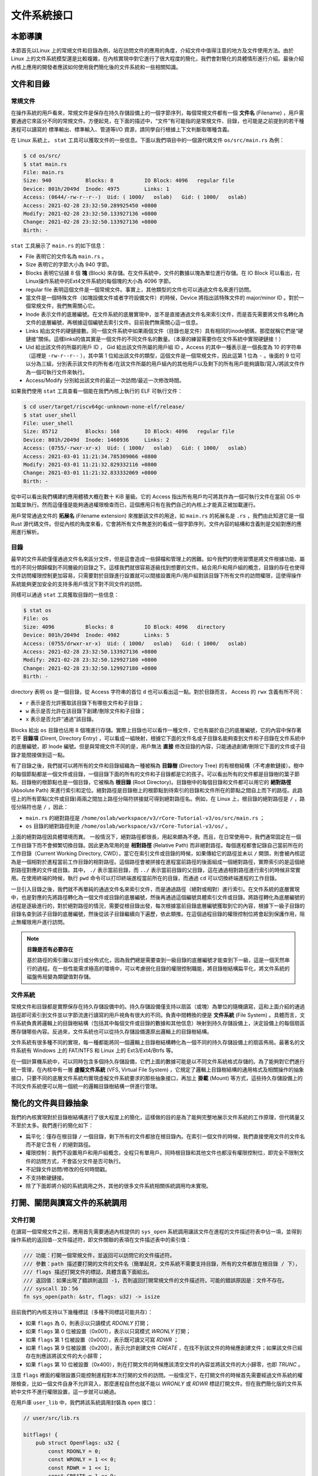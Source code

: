 文件系統接口
=================================================

本節導讀
-------------------------------------------------

本節首先以Linux 上的常規文件和目錄為例，站在訪問文件的應用的角度，介紹文件中值得注意的地方及文件使用方法。由於 Linux 上的文件系統模型還是比較複雜，在內核實現中對它進行了很大程度的簡化，我們會對簡化的具體情形進行介紹。最後介紹內核上應用的開發者應該如何使用我們簡化後的文件系統和一些相關知識。

文件和目錄
-------------------------------------------------

常規文件
+++++++++++++++++++++++++++++++++++++++++++++++++

在操作系統的用戶看來，常規文件是保存在持久存儲設備上的一個字節序列，每個常規文件都有一個 **文件名** (Filename) ，用戶需要通過它來區分不同的常規文件。方便起見，在下面的描述中，“文件”有可能指的是常規文件、目錄，也可能是之前提到的若干種進程可以讀寫的 標準輸出、標準輸入、管道等I/O 資源，請同學自行根據上下文判斷取哪種含義。

.. image:: file-and-dir.png
   :align: center
   :scale: 52 %
   :name: file and directory
   :alt: 文件和目錄示意圖

在 Linux 系統上， ``stat`` 工具可以獲取文件的一些信息。下面以我們項目中的一個源代碼文件 ``os/src/main.rs`` 為例：

.. code-block:: console

    $ cd os/src/
    $ stat main.rs
    File: main.rs
    Size: 940       	Blocks: 8          IO Block: 4096   regular file
    Device: 801h/2049d	Inode: 4975        Links: 1
    Access: (0644/-rw-r--r--)  Uid: ( 1000/   oslab)   Gid: ( 1000/   oslab)
    Access: 2021-02-28 23:32:50.289925450 +0800
    Modify: 2021-02-28 23:32:50.133927136 +0800
    Change: 2021-02-28 23:32:50.133927136 +0800
    Birth: -

``stat`` 工具展示了 ``main.rs`` 的如下信息：

- File 表明它的文件名為 ``main.rs`` 。
- Size 表明它的字節大小為 940 字節。
- Blocks 表明它佔據 8 個 **塊** (Block) 來存儲。在文件系統中，文件的數據以塊為單位進行存儲。在 IO Block 可以看出，在 Linux操作系統中的Ext4文件系統的每個塊的大小為 4096 字節。
- regular file 表明這個文件是一個常規文件。事實上，其他類型的文件也可以通過文件名來進行訪問。
- 當文件是一個特殊文件（如塊設備文件或者字符設備文件）的時候，Device 將指出該特殊文件的 major/minor ID 。對於一個常規文件，我們無需關心它。
- Inode 表示文件的底層編號。在文件系統的底層實現中，並不是直接通過文件名來索引文件，而是首先需要將文件名轉化為文件的底層編號，再根據這個編號去索引文件。目前我們無需關心這一信息。
- Links 給出文件的硬鏈接數。同一個文件系統中如果兩個文件（目錄也是文件）具有相同的inode號碼，那麼就稱它們是“硬鏈接”關係。這樣links的值其實是一個文件的不同文件名的數量。（本章的練習需要你在文件系統中實現硬鏈接！）
- Uid 給出該文件的所屬的用戶 ID ， Gid 給出該文件所屬的用戶組 ID 。Access 的其中一種表示是一個長度為 10 的字符串（這裡是 ``-rw-r--r--`` ），其中第 1 位給出該文件的類型，這個文件是一個常規文件，因此這第 1 位為 ``-`` 。後面的 9 位可以分為三組，分別表示該文件的所有者/在該文件所屬的用戶組內的其他用戶以及剩下的所有用戶能夠讀取/寫入/將該文件作為一個可執行文件來執行。
- Access/Modify 分別給出該文件的最近一次訪問/最近一次修改時間。

如果我們使用 ``stat`` 工具查看一個能在我們內核上執行的 ELF 可執行文件：

.. code-block:: console

    $ cd user/target/riscv64gc-unknown-none-elf/release/
    $ stat user_shell
    File: user_shell
    Size: 85712     	Blocks: 168        IO Block: 4096   regular file
    Device: 801h/2049d	Inode: 1460936     Links: 2
    Access: (0755/-rwxr-xr-x)  Uid: ( 1000/   oslab)   Gid: ( 1000/   oslab)
    Access: 2021-03-01 11:21:34.785309066 +0800
    Modify: 2021-03-01 11:21:32.829332116 +0800
    Change: 2021-03-01 11:21:32.833332069 +0800
    Birth: -

從中可以看出我們構建的應用體積大概在數十 KiB 量級。它的 Access 指出所有用戶均可將其作為一個可執行文件在當前 OS 中加載並執行。然而這僅僅是能夠通過權限檢查而已，這個應用只有在我們自己的內核上才能真正被加載運行。

用戶常常通過文件的 **拓展名** (Filename extension) 來推斷該文件的用途，如 ``main.rs`` 的拓展名是 ``.rs`` ，我們由此知道它是一個 Rust 源代碼文件。但從內核的角度來看，它會將所有文件無差別的看成一個字節序列，文件內容的結構和含義則是交給對應的應用進行解析。

目錄
+++++++++++++++++++++++++++++++++++++++++++++++++

最早的文件系統僅僅通過文件名來區分文件，但是這會造成一些歸檔和管理上的困難。如今我們的使用習慣是將文件根據功能、屬性的不同分類歸檔到不同層級的目錄之下。這樣我們就很容易逐級找到想要的文件。結合用戶和用戶組的概念，目錄的存在也使得文件訪問權限控制更加容易，只需要對於目錄進行設置就可以間接設置用戶/用戶組對該目錄下所有文件的訪問權限，這使得操作系統能夠更加安全的支持多用戶情況下對不同文件的訪問。

同樣可以通過 ``stat`` 工具獲取目錄的一些信息：

.. code-block:: console

    $ stat os
    File: os
    Size: 4096      	Blocks: 8          IO Block: 4096   directory
    Device: 801h/2049d	Inode: 4982        Links: 5
    Access: (0755/drwxr-xr-x)  Uid: ( 1000/   oslab)   Gid: ( 1000/   oslab)
    Access: 2021-02-28 23:32:50.133927136 +0800
    Modify: 2021-02-28 23:32:50.129927180 +0800
    Change: 2021-02-28 23:32:50.129927180 +0800
    Birth: -

directory 表明 ``os`` 是一個目錄，從 Access 字符串的首位 ``d`` 也可以看出這一點。對於目錄而言， Access 的 ``rwx`` 含義有所不同：

- ``r`` 表示是否允許獲取該目錄下有哪些文件和子目錄；
- ``w`` 表示是否允許在該目錄下創建/刪除文件和子目錄；
- ``x`` 表示是否允許“通過”該目錄。

Blocks 給出 ``os`` 目錄也佔用 8 個塊進行存儲。實際上目錄也可以看作一種文件，它也有屬於自己的底層編號，它的內容中保存著若干 **目錄項** (Dirent, Directory Entry) ，可以看成一組映射，根據它下面的文件名或子目錄名能夠查到文件和子目錄在文件系統中的底層編號，即 Inode 編號。但是與常規文件不同的是，用戶無法 **直接** 修改目錄的內容，只能通過創建/刪除它下面的文件或子目錄才能間接做到這一點。

有了目錄之後，我們就可以將所有的文件和目錄組織為一種被稱為 **目錄樹** (Directory Tree) 的有根樹結構（不考慮軟鏈接）。樹中的每個節點都是一個文件或目錄，一個目錄下面的所有的文件和子目錄都是它的孩子。可以看出所有的文件都是目錄樹的葉子節點。目錄樹的根節點也是一個目錄，它被稱為 **根目錄** (Root Directory)。目錄樹中的每個目錄和文件都可以用它的 **絕對路徑** (Absolute Path) 來進行索引和定位。絕對路徑是目錄樹上的根節點到待索引的目錄和文件所在的節點之間自上而下的路徑。此路徑上的所有節點(文件或目錄)兩兩之間加上路徑分隔符拼接就可得到絕對路徑名。例如，在 Linux 上，根目錄的絕對路徑是 ``/`` ，路徑分隔符也是 ``/`` ，因此：

- ``main.rs`` 的絕對路徑是 ``/home/oslab/workspace/v3/rCore-Tutorial-v3/os/src/main.rs`` ；
- ``os`` 目錄的絕對路徑則是 ``/home/oslab/workspace/v3/rCore-Tutorial-v3/os/`` 。

上面的絕對路徑因具體環境而異。
一般情況下，絕對路徑都很長，用起來頗為不便。而且，在日常使用中，我們通常固定在一個工作目錄下而不會頻繁切換目錄。因此更為常用的是 **相對路徑** (Relative Path) 而非絕對路徑。每個進程都會記錄自己當前所在的工作目錄（Current Working Directory, CWD），當它在索引文件或目錄的時候，如果傳給它的路徑並未以 ``/`` 開頭，則會被內核認為是一個相對於進程當前工作目錄的相對路徑。這個路徑會被拼接在進程當前路徑的後面組成一個絕對路徑，實際索引的是這個絕對路徑對應的文件或目錄。其中， ``./`` 表示當前目錄，而 ``../`` 表示當前目錄的父目錄，這在通過相對路徑進行索引的時候非常實用。在使用終端的時候，執行 ``pwd`` 命令可以打印終端進程當前所在的目錄，而通過 ``cd`` 可以切換終端進程的工作目錄。

一旦引入目錄之後，我們就不再單純的通過文件名來索引文件，而是通過路徑（絕對或相對）進行索引。在文件系統的底層實現中，也是對應的先將路徑轉化為一個文件或目錄的底層編號，然後再通過這個編號具體索引文件或目錄。將路徑轉化為底層編號的過程是逐級進行的，對於絕對路徑的情況，需要從根目錄出發，每次根據當前目錄底層編號獲取到它的內容，根據下一級子目錄的目錄名查到該子目錄的底層編號，然後從該子目錄繼續向下遍歷，依此類推。在這個過程目錄的權限控制位將會起到保護作用，阻止無權限用戶進行訪問。

.. note::

    **目錄是否有必要存在**

    基於路徑的索引難以並行或分佈式化，因為我們總是需要查到一級目錄的底層編號才能查到下一級，這是一個天然串行的過程。在一些性能需求極高的環境中，可以考慮弱化目錄的權限控制職能，將目錄樹結構扁平化，將文件系統的磁盤佈局變為類鍵值對存儲。

文件系統
+++++++++++++++++++++++++++++++++++++++++++++++++

常規文件和目錄都是實際保存在持久存儲設備中的。持久存儲設備僅支持以扇區（或塊）為單位的隨機讀寫，這和上面介紹的通過路徑即可索引到文件並以字節流進行讀寫的用戶視角有很大的不同。負責中間轉換的便是 **文件系統** (File System) 。具體而言，文件系統負責將邏輯上的目錄樹結構（包括其中每個文件或目錄的數據和其他信息）映射到持久存儲設備上，決定設備上的每個扇區應存儲哪些內容。反過來，文件系統也可以從持久存儲設備還原出邏輯上的目錄樹結構。

文件系統有很多種不同的實現，每一種都能將同一個邏輯上目錄樹結構轉化為一個不同的持久存儲設備上的扇區佈局。最著名的文件系統有 Windows 上的 FAT/NTFS 和 Linux 上的 Ext3/Ext4/Btrfs 等。

在一個計算機系統中，可以同時包含多個持久存儲設備，它們上面的數據可能是以不同文件系統格式存儲的。為了能夠對它們進行統一管理，在內核中有一層 **虛擬文件系統** (VFS, Virtual File System) ，它規定了邏輯上目錄樹結構的通用格式及相關操作的抽象接口，只要不同的底層文件系統均實現虛擬文件系統要求的那些抽象接口，再加上 **掛載** (Mount) 等方式，這些持久存儲設備上的不同文件系統便可以用一個統一的邏輯目錄樹結構一併進行管理。

.. _fs-simplification:

簡化的文件與目錄抽象
-------------------------------------------------


我們的內核實現對於目錄樹結構進行了很大程度上的簡化，這樣做的目的是為了能夠完整地展示文件系統的工作原理，但代碼量又不至於太多。我們進行的簡化如下：

- 扁平化：僅存在根目錄 ``/`` 一個目錄，剩下所有的文件都放在根目錄內。在索引一個文件的時候，我們直接使用文件的文件名而不是它含有 ``/`` 的絕對路徑。
- 權限控制：我們不設置用戶和用戶組概念，全程只有單用戶。同時根目錄和其他文件也都沒有權限控制位，即完全不限制文件的訪問方式，不會區分文件是否可執行。
- 不記錄文件訪問/修改的任何時間戳。
- 不支持軟硬鏈接。
- 除了下面即將介紹的系統調用之外，其他的很多文件系統相關係統調用均未實現。

.. image:: simple-file-and-dir.png
   :align: center
   :scale: 70 %
   :name: Simple File and Directory
   :alt: 簡化的文件和目錄示意圖

打開、關閉與讀寫文件的系統調用
--------------------------------------------------

.. _sys-open:

文件打開
++++++++++++++++++++++++++++++++++++++++++++++++++

在讀寫一個常規文件之前，應用首先需要通過內核提供的 ``sys_open`` 系統調用讓該文件在進程的文件描述符表中佔一項，並得到操作系統的返回值--文件描述符，即文件關聯的表項在文件描述表中的索引值：

.. code-block:: rust

    /// 功能：打開一個常規文件，並返回可以訪問它的文件描述符。
    /// 參數：path 描述要打開的文件的文件名（簡單起見，文件系統不需要支持目錄，所有的文件都放在根目錄 / 下），
    /// flags 描述打開文件的標誌，具體含義下面給出。
    /// 返回值：如果出現了錯誤則返回 -1，否則返回打開常規文件的文件描述符。可能的錯誤原因是：文件不存在。
    /// syscall ID：56
    fn sys_open(path: &str, flags: u32) -> isize

.. image:: file-open.png
   :align: center
   :scale: 70 %
   :name: File Open
   :alt: 文件打開示意圖

目前我們的內核支持以下幾種標誌（多種不同標誌可能共存）：

- 如果 ``flags`` 為 0，則表示以只讀模式 *RDONLY* 打開；
- 如果 ``flags`` 第 0 位被設置（0x001），表示以只寫模式 *WRONLY* 打開；
- 如果 ``flags`` 第 1 位被設置（0x002），表示既可讀又可寫 *RDWR* ；
- 如果 ``flags`` 第 9 位被設置（0x200），表示允許創建文件 *CREATE* ，在找不到該文件的時候應創建文件；如果該文件已經存在則應該將該文件的大小歸零；
- 如果 ``flags`` 第 10 位被設置（0x400），則在打開文件的時候應該清空文件的內容並將該文件的大小歸零，也即 *TRUNC* 。

注意 ``flags`` 裡面的權限設置只能控制進程對本次打開的文件的訪問。一般情況下，在打開文件的時候首先需要經過文件系統的權限檢查，比如一個文件自身不允許寫入，那麼進程自然也就不能以 *WRONLY* 或 *RDWR* 標誌打開文件。但在我們簡化版的文件系統中文件不進行權限設置，這一步就可以繞過。

在用戶庫 ``user_lib`` 中，我們將該系統調用封裝為 ``open`` 接口：

.. code-block:: rust

    // user/src/lib.rs

    bitflags! {
        pub struct OpenFlags: u32 {
            const RDONLY = 0;
            const WRONLY = 1 << 0;
            const RDWR = 1 << 1;
            const CREATE = 1 << 9;
            const TRUNC = 1 << 10;
        }
    }

    pub fn open(path: &str, flags: OpenFlags) -> isize {
        sys_open(path, flags.bits)
    }

藉助 ``bitflags!`` 宏我們將一個 ``u32`` 的 flags 包裝為一個 ``OpenFlags`` 結構體更易使用，它的 ``bits`` 字段可以將自身轉回 ``u32`` ，它也會被傳給 ``sys_open``。

.. code-block:: rust

    // user/src/syscall.rs

    const SYSCALL_OPEN: usize = 56;

    pub fn sys_open(path: &str, flags: u32) -> isize {
        syscall(SYSCALL_OPEN, [path.as_ptr() as usize, flags as usize, 0])
    }


``sys_open`` 傳給內核的參數只有待打開文件的文件名字符串的起始地址（和之前一樣，我們需要保證該字符串以 ``\0`` 結尾）還有標誌位。由於每個通用寄存器為 64 位，我們需要先將 ``u32`` 的 ``flags`` 轉換為 ``usize`` 。

.. _sys-close:

文件關閉
++++++++++++++++++++++++++++++++++++++++++++++++++

在打開文件，對文件完成了讀寫操作後，還需要關閉文件，這樣才讓進程釋放被這個文件佔用的內核資源。 ``close`` 的調用參數是文件描述符，當文件被關閉後，該文件在內核中的資源會被釋放，文件描述符會被回收。這樣，進程就不能繼續使用該文件描述符進行文件讀寫了。

.. code-block:: rust

    /// 功能：當前進程關閉一個文件。
    /// 參數：fd 表示要關閉的文件的文件描述符。
    /// 返回值：如果成功關閉則返回 0 ，否則返回 -1 。可能的出錯原因：傳入的文件描述符並不對應一個打開的文件。

    // usr/src/lib.rs
    pub fn close(fd: usize) -> isize { sys_close(fd) }
    
    // user/src/syscall.rs
    const SYSCALL_CLOSE: usize = 57;

    pub fn sys_close(fd: usize) -> isize {
        syscall(SYSCALL_CLOSE, [fd, 0, 0])
    }


文件的順序讀寫
++++++++++++++++++++++++++++++++++++++++++++++++++

在打開一個文件之後，我們就可以用之前的 ``sys_read/sys_write`` 兩個系統調用來對它進行讀寫了。需要注意的是，常規文件的讀寫模式和之前介紹過的幾種文件有所不同。標準輸入輸出和匿名管道都屬於一種流式讀寫，而常規文件則是順序讀寫和隨機讀寫的結合。由於常規文件可以看成一段字節序列，我們應該能夠隨意讀寫它的任一段區間的數據，即隨機讀寫。然而用戶僅僅通過 ``sys_read/sys_write`` 兩個系統調用不能做到這一點。

事實上，進程為每個它打開的常規文件維護了一個偏移量，在剛打開時初始值一般為 0 字節。當 ``sys_read/sys_write`` 的時候，將會從文件字節序列偏移量的位置開始 **順序** 把數據讀到應用緩衝區/從應用緩衝區寫入數據。操作完成之後，偏移量向後移動讀取/寫入的實際字節數。這意味著，下次 ``sys_read/sys_write`` 將會從剛剛讀取/寫入之後的位置繼續。如果僅使用 ``sys_read/sys_write`` 的話，則只能從頭到尾順序對文件進行讀寫。當我們需要從頭開始重新寫入或讀取的話，只能通過 ``sys_close`` 關閉並重新打開文件來將偏移量重置為 0。為了解決這種問題，有另一個系統調用 ``sys_lseek`` 可以調整進程打開的一個常規文件的偏移量，這樣便能對文件進行隨機讀寫。在本教程中並未實現這個系統調用，因為對於目前實驗中的應用例子，順序文件讀寫功能就已經足夠滿足需求了。順帶一提，在文件系統的底層實現中都是對文件進行隨機讀寫的。
 
.. _filetest-simple:

下面我們從本章的測試用例 ``filetest_simple`` 來介紹文件系統接口的使用方法：

.. code-block:: rust
    :linenos:

    // user/src/bin/filetest_simple.rs

    #![no_std]
    #![no_main]

    #[macro_use]
    extern crate user_lib;

    use user_lib::{
        open,
        close,
        read,
        write,
        OpenFlags,
    };

    #[no_mangle]
    pub fn main() -> i32 {
        let test_str = "Hello, world!";
        let filea = "filea\0";
        let fd = open(filea, OpenFlags::CREATE | OpenFlags::WRONLY);
        assert!(fd > 0);
        let fd = fd as usize;
        write(fd, test_str.as_bytes());
        close(fd);

        let fd = open(filea, OpenFlags::RDONLY);
        assert!(fd > 0);
        let fd = fd as usize;
        let mut buffer = [0u8; 100];
        let read_len = read(fd, &mut buffer) as usize;
        close(fd);

        assert_eq!(
            test_str,
            core::str::from_utf8(&buffer[..read_len]).unwrap(),
        );
        println!("file_test passed!");
        0
    }

- 第 20~25 行，我們打開文件 ``filea`` ，向其中寫入字符串 ``Hello, world!`` 而後關閉文件。這裡需要注意的是我們需要為字符串字面量手動加上 ``\0`` 作為結尾。在打開文件時 *CREATE* 標誌使得如果 ``filea`` 原本不存在，文件系統會自動創建一個同名文件，如果已經存在的話則會清空它的內容。而 *WRONLY* 使得此次只能寫入該文件而不能讀取。
- 第 27~32 行，我們以只讀 *RDONLY* 的方式將文件 ``filea`` 的內容讀取到緩衝區 ``buffer`` 中。注意我們很清楚 ``filea`` 的總大小不超過緩衝區的大小，因此通過單次 ``read`` 即可將 ``filea`` 的內容全部讀取出來。而更常見的情況是需要進行多次 ``read`` 直到它的返回值為 0 才能確認文件的內容已被讀取完畢了。
- 最後的第 34~38 行我們確認從 ``filea`` 讀取到的內容和之前寫入的一致，則測試通過。

.. chyyuu 測試的具體操作？？
